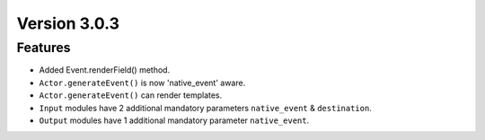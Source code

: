 Version 3.0.3
=============

Features
---------

- Added Event.renderField() method.
- ``Actor.generateEvent()`` is now 'native_event' aware.
- ``Actor.generateEvent()`` can render templates.
- ``Input`` modules have 2 additional mandatory parameters ``native_event`` & ``destination``.
- ``Output`` modules have 1 additional mandatory parameter ``native_event``.
